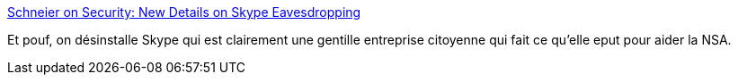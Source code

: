 :jbake-type: post
:jbake-status: published
:jbake-title: Schneier on Security: New Details on Skype Eavesdropping
:jbake-tags: skype,sécurité,software,_mois_juin,_année_2013
:jbake-date: 2013-06-21
:jbake-depth: ../
:jbake-uri: shaarli/1371813014000.adoc
:jbake-source: https://nicolas-delsaux.hd.free.fr/Shaarli?searchterm=http%3A%2F%2Fwww.schneier.com%2Fblog%2Farchives%2F2013%2F06%2Fnew_details_on.html&searchtags=skype+s%C3%A9curit%C3%A9+software+_mois_juin+_ann%C3%A9e_2013
:jbake-style: shaarli

http://www.schneier.com/blog/archives/2013/06/new_details_on.html[Schneier on Security: New Details on Skype Eavesdropping]

Et pouf, on désinstalle Skype qui est clairement une gentille entreprise citoyenne qui fait ce qu'elle eput pour aider la NSA.
